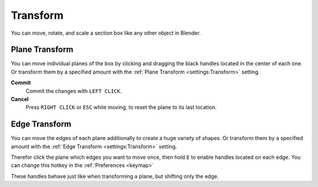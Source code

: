 =========
Transform
=========

You can move, rotate, and scale a section box like any other object in Blender.

###############
Plane Transform
###############

You can move individual planes of the box by clicking and dragging the black handles located in the center of each one.
Or transform them by a specified amount with the :ref:`Plane Transform <settings:Transform>` setting.

**Commit**
    Commit the changes with ``LEFT CLICK``.

**Cancel**
    Press ``RIGHT CLICK`` or ``ESC`` while moving, to reset the plane to its last location.


##############
Edge Transform
##############

You can move the edges of each plane additionally to create a huge variety of shapes.
Or transform them by a specified amount with the :ref:`Edge Transform <settings:Transform>` setting.

Therefor click the plane which edges you want to move once, then hold ``E`` to enable handles located on each edge. You can change this hotkey in the :ref:`Preferences <keymap>`

These handles behave just like when transforming a plane, but shifting only the edge.